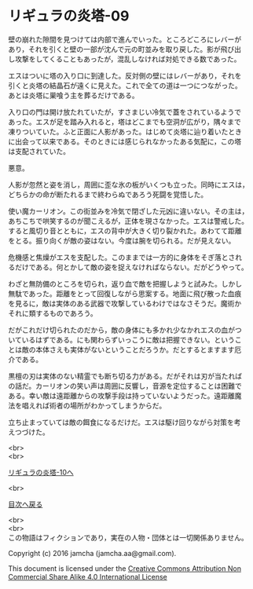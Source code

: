 #+OPTIONS: toc:nil
#+OPTIONS: \n:t

* リギュラの炎塔-09

  壁の崩れた隙間を見つけては内部で進んでいった。ところどころにレバーが
  あり，それを引くと壁の一部が沈んで元の町並みを取り戻した。影が飛び出
  し攻撃をしてくることもあったが，混乱しなければ対処できる数であった。

  エスはついに塔の入り口に到達した。反対側の壁にはレバーがあり，それを
  引くと炎塔の結晶石が遠くに見えた。これで全ての道は一つにつながった。
  あとは炎塔に巣喰う主を葬るだけである。

  入り口の門は開け放たれていたが，すさまじい冷気で蓋をされているようで
  あった。エスが足を踏み入れると，塔はどこまでも空洞が広がり，隅々まで
  凍りついていた。ふと正面に人影があった。はじめて炎塔に辿り着いたとき
  に出会って以来である。そのときには感じられなかったある気配に，この塔
  は支配されていた。

  悪意。

  人影が忽然と姿を消し，周囲に歪な氷の板がいくつも立った。同時にエスは，
  どちらかの命が断たれるまで終わらぬであろう死闘を覚悟した。

  使い魔カーリオン。この街並みを冷気で閉ざした元凶に違いない。その主は，
  あちこちで哄笑するのが聞こえるが，正体を現さなかった。エスは警戒した。
  すると風切り音とともに，エスの背中が大きく切り裂かれた。あわてて距離
  をとる。振り向くが敵の姿はない。今度は腕を切られる。だが見えない。
  
  危機感と焦燥がエスを支配した。このままでは一方的に身体をそぎ落とされ
  るだけである。何とかして敵の姿を捉えなければならない。だがどうやって。

  わざと無防備のところを切られ，返り血で敵を把握しようと試みた。しかし
  無駄であった。距離をとって回復しながら思案する。地面に飛び散った血痕
  を見るに，敵は実体のある武器で攻撃しているわけではなさそうだ。魔術か
  それに類するものであろう。

  だがこれだけ切られたのだから，敵の身体にも多かれ少なかれエスの血がつ
  いているはずである。にも関わらずいっこうに敵は把握できない。というこ
  とは敵の本体さえも実体がないということだろうか。だとするとますます厄
  介である。

  黒檀の刃は実体のない精霊でも断ち切る力がある。だがそれは刃が当たれば
  の話だ。カーリオンの笑い声は周囲に反響し，音源を定位することは困難で
  ある。幸い敵は遠距離からの攻撃手段は持っていないようだった。遠距離魔
  法を唱えれば術者の場所がわかってしまうからだ。

  立ち止まっていては敵の餌食になるだけだ。エスは駆け回りながら対策を考
  えつづけた。


  <br>
  <br>

  [[./10.md][リギュラの炎塔-10へ]]

  <br>

  [[https://github.com/jamcha-aa/EbonyBlades/blob/master/README.md][目次へ戻る]]

  <br>
  <br>
  この物語はフィクションであり，実在の人物・団体とは一切関係ありません。

  Copyright (c) 2016 jamcha (jamcha.aa@gmail.com).

  This document is licensed under the [[http://creativecommons.org/licenses/by-nc-sa/4.0/deed][Creative Commons Attribution Non Commercial Share Alike 4.0 International License]]

  [[http://creativecommons.org/licenses/by-nc-sa/4.0/deed][file:http://i.creativecommons.org/l/by-nc-sa/3.0/80x15.png]]

